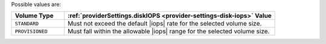 .. _provider-settings-volume-type:

Possible values are:

.. list-table::
   :header-rows: 1
   :widths: 20 80

   * - Volume Type
     - :ref:`providerSettings.diskIOPS
       <provider-settings-disk-iops>` Value

   * - ``STANDARD``

     - Must not exceed the default |iops| rate for the selected volume
       size.

   * - ``PROVISIONED``

     - Must fall within the allowable |iops| range for the selected
       volume size.
